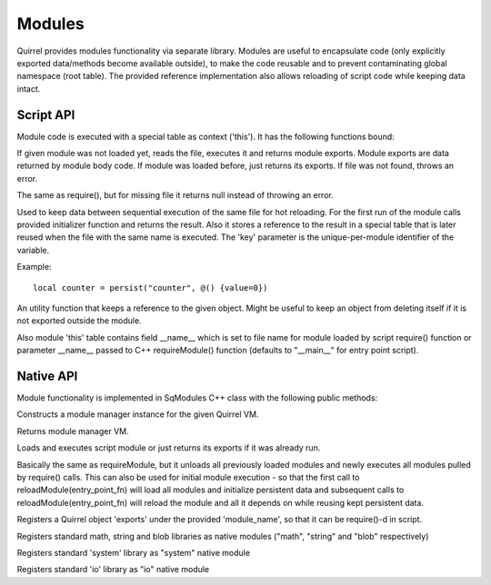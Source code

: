 .. _index:

************
Modules
************

Quirrel provides modules functionality via separate library.
Modules are useful to encapsulate code (only explicitly exported data/methods become
available outside), to make the code reusable and to prevent contaminating global namespace
(root table).
The provided reference implementation also allows reloading of script code while keeping
data intact.

==================
Script API
==================

.. index::
    single: Script API

Module code is executed with a special table as context ('this').
It has the following functions bound:

.. sq:function:: require(filename)

If given module was not loaded yet, reads the file, executes it and returns module exports.
Module exports are data returned by module body code.
If module was loaded before, just returns its exports.
If file was not found, throws an error.

.. sq:function:: require_optional(filename)

The same as require(), but for missing file it returns null instead of throwing an error.

.. sq:function:: persist(key, initializer)

Used to keep data between sequential execution of the same file for hot reloading.
For the first run of the module calls provided initializer function and returns the result.
Also it stores a reference to the result in a special table that is later reused when
the file with the same name is executed.
The 'key' parameter is the unique-per-module identifier of the variable.

Example: ::
  
  local counter = persist("counter", @() {value=0})


.. sq:function:: keepref(var)

An utility function that keeps a reference to the given object.
Might be useful to keep an object from deleting itself if it is not exported outside the module.


Also module 'this' table contains field __name__ which is set to file name for module loaded
by script require() function or parameter __name__ passed to C++ requireModule() function (defaults
to "__main__" for entry point script).

==================
Native API
==================

.. index::
    single: Native API

Module functionality is implemented in SqModules C++ class with the following public methods:

.. cpp:function:: SqModules::SqModules(HSQUIRRELVM vm)

Constructs a module manager instance for the given Quirrel VM.

.. cpp:function:: HSQUIRRELVM SqModules::getVM()

Returns module manager VM.

.. cpp:function:: bool SqModules::requireModule(const char *fn, bool must_exist, const char *__name__, SqObjPtr &exports, std::string &out_err_msg)

    :param const char \*fn: name of the file to load
    :param bool must_exist: if set to false treat missing file as success (return true)
    :param const char \*__name__: value of module's __name__ field (set nullptr to use actual file name)
    :param SqObjPtr &exports: object to store export to
    :param std::string &out_err_msg: receives error message if call failed
    :returns: true if succeeded
    :remarks: Actually this is a function bound to script as require()

Loads and executes script module or just returns its exports if it was already run.

.. cpp:function:: bool SqModules::reloadModule(const char *fn, bool must_exist, const char *__name__, SqObjPtr &exports, std::string &out_err_msg)

Basically the same as requireModule, but it unloads all previously loaded modules and newly executes
all modules pulled by require() calls.
This can also be used for initial module execution - so that the first call to
reloadModule(entry_point_fn) will load all modules and initialize persistent data and subsequent calls
to reloadModule(entry_point_fn) will reload the module and all it depends on while reusing kept persistent data.

.. cpp:function:: bool SqModules::addNativeModule(const char *module_name, const SqObjPtr &exports)

Registers a Quirrel object 'exports' under the provided 'module_name', so that it can be require()-d in script.

.. cpp:function:: void SqModules::registerBaseLibs()

Registers standard math, string and blob libraries as native modules ("math", "string" and "blob" respectively)

.. cpp:function:: void SqModules::registerSystemLib()

Registers standard 'system' library as "system" native module

.. cpp:function:: void SqModules::registerIoLib()

Registers standard 'io' library as "io" native module
